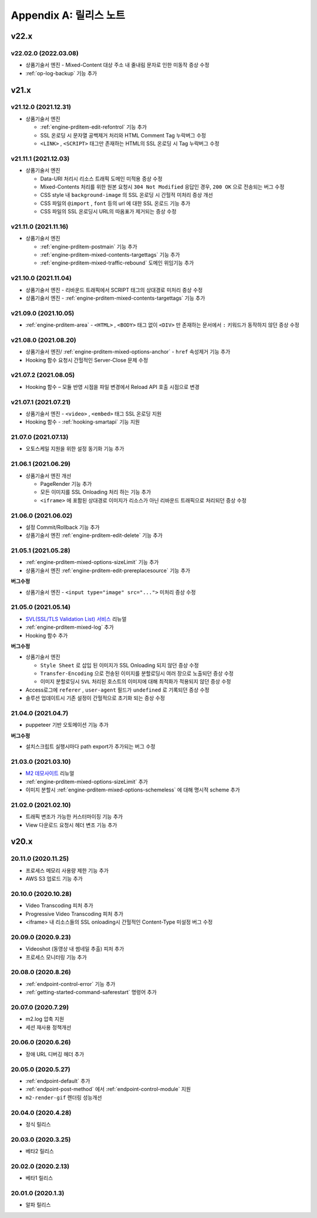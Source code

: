 .. _release:

Appendix A: 릴리스 노트
***********************

v22.x
====================================


.. _release-22-02-0:

v22.02.0 (2022.03.08)
----------------------------

-  상품기술서 엔진 - Mixed-Content 대상 주소 내 줄내림 문자로 인한 미동작 증상 수정
-  :ref:`op-log-backup` 기능 추가



v21.x
====================================


.. _release-21-12-0:

v21.12.0 (2021.12.31)
----------------------------

-  상품기술서 엔진

   - :ref:`engine-prditem-edit-refontrol` 기능 추가
   - SSL 온로딩 시 문자열 공백제거 처리와 HTML Comment Tag 누락버그 수정
   - ``<LINK>`` , ``<SCRIPT>`` 태그만 존재하는 HTML의 SSL 온로딩 시 Tag 누락버그 수정



.. _release-21-11-1:

v21.11.1 (2021.12.03)
----------------------------

-  상품기술서 엔진

   -  Data-URI 처리시 리소스 트래픽 도메인 미적용 증상 수정
   -  Mixed-Contents 처리를 위한 원본 요청시 ``304 Not Modified`` 응답인 경우, ``200 OK`` 으로 전송되는 버그 수정
   -  CSS style 내 ``background-image`` 의 SSL 온로딩 시 간헐적 미처리 증상 개선
   -  CSS 파일의 ``@import`` , ``font`` 등의 url 에 대한 SSL 온로드 기능 추가
   -  CSS 파일의 SSL 온로딩시 URL의 따옴표가 제거되는 증상 수정



.. _release-21-11-0:

v21.11.0 (2021.11.16)
----------------------------

-   상품기술서 엔진

    - :ref:`engine-prditem-postmain` 기능 추가
    - :ref:`engine-prditem-mixed-contents-targettags` 기능 추가
    - :ref:`engine-prditem-mixed-traffic-rebound` 도메인 위임기능 추가



.. _release-21-10-0:

v21.10.0 (2021.11.04)
----------------------------

-   상품기술서 엔진 - 리바운드 트래픽에서 SCRIPT 태그의 상대경로 미처리 증상 수정
-   상품기술서 엔진 - :ref:`engine-prditem-mixed-contents-targettags` 기능 추가



.. _release-21-09-0:

v21.09.0 (2021.10.05)
----------------------------

-  :ref:`engine-prditem-area` - ``<HTML>`` , ``<BODY>`` 태그 없이 ``<DIV>`` 만 존재하는 문서에서 ``:`` 키워드가 동작하지 않던 증상 수정



.. _release-21-08-0:

v21.08.0 (2021.08.20)
----------------------------

-  상품기술서 엔진/ :ref:`engine-prditem-mixed-options-anchor` - ``href`` 속성제거 기능 추가
-  Hooking 함수 요청시 간헐적인 Server-Close 문제 수정



.. _release-21-07-2:

v21.07.2 (2021.08.05)
----------------------------

-  Hooking 함수 – 모듈 반영 시점을 파일 변경에서 Reload API 호출 시점으로 변경


.. _release-21-07-1:

v21.07.1 (2021.07.21)
----------------------------

-  상품기술서 엔진 - ``<video>`` , ``<embed>`` 태그 SSL 온로딩 지원
-  Hooking 함수 - :ref:`hooking-smartapi` 기능 지원


.. _release-21-07-0:

21.07.0 (2021.07.13)
----------------------------

-  오토스케일 지원을 위한 설정 동기화 기능 추가


.. _release-21-06-1:

21.06.1 (2021.06.29)
----------------------------

-  상품기술서 엔진 개선
   
   -  PageRender 기능 추가
   -  모든 이미지를 SSL Onloading 처리 하는 기능 추가
   -  ``<iframe>`` 에 포함된 상대경로 이미지가 리소스가 아닌 리바운드 트래픽으로 처리되던 증상 수정



.. _release-21-06-0:


21.06.0 (2021.06.02)
----------------------------

-  설정 Commit/Rollback 기능 추가
-  상품기술서 엔진 :ref:`engine-prditem-edit-delete` 기능 추가



.. _release-21-05-1:


21.05.1 (2021.05.28)
----------------------------

-  :ref:`engine-prditem-mixed-options-sizeLimit` 기능 추가
-  상품기술서 엔진 :ref:`engine-prditem-edit-prereplacesource` 기능 추가

**버그수정**

-  상품기술서 엔진 - ``<input type="image" src="...">`` 미처리 증상 수정


.. _release-21-05-0:


21.05.0 (2021.05.14)
----------------------------

-  `SVL(SSL/TLS Validation List) 서비스 <https://svl.m2live.co.kr/>`_ 리뉴얼
-  :ref:`engine-prditem-mixed-log` 추가
-  Hooking 함수 추가


**버그수정**

-  상품기술서 엔진
   
   -  ``Style Sheet`` 로 삽입 된 이미지가 SSL Onloading 되지 않던 증상 수정
   -  ``Transfer-Encoding`` 으로 전송된 이미지를 분할로딩시 여러 장으로 노출되던 증상 수정
   -  이미지 분할로딩시 ``SVL`` 처리된 호스트의 이미지에 대해 최적화가 적용되지 않던 증상 수정

-  Access로그에 ``referer`` , ``user-agent`` 필드가 ``undefined`` 로 기록되던 증상 수정
-  솔루션 업데이트시 기존 설정이 간헐적으로 초기화 되는 증상 수정


.. _release-21-04-0:

21.04.0 (2021.04.7)
----------------------------

-  puppeteer 기반 오토메이션 기능 추가

**버그수정**

-  설치스크립트 실행시마다 path export가 추가되는 버그 수정


.. _release-21-03-0:

21.03.0 (2021.03.10)
----------------------------

-  `M2 데모사이트 <https://demo.winesoft.co.kr>`_ 리뉴얼
-  :ref:`engine-prditem-mixed-options-sizeLimit` 추가
-  이미지 분할시 :ref:`engine-prditem-mixed-options-schemeless` 에 대해 명시적 scheme 추가



.. _release-21-02-0:

21.02.0 (2021.02.10)
----------------------------

-  트래픽 변조가 가능한 커스터마이징 기능 추가
-  View 다운로드 요청시 헤더 변조 기능 추가



v20.x
====================================

20.11.0 (2020.11.25)
----------------------------

- 프로세스 메모리 사용량 제한 기능 추가
- AWS S3 업로드 기능 추가


20.10.0 (2020.10.28)
----------------------------

- Video Transcoding 피처 추가
- Progressive Video Transcoding 피처 추가
- <iframe> 내 리소스들의 SSL onloading시 간헐적인 Content-Type 미설정 버그 수정


20.09.0 (2020.9.23)
----------------------------

- Videoshot (동영상 내 썸네일 추출) 피처 추가
- 프로세스 모니터링 기능 추가


20.08.0 (2020.8.26)
----------------------------

- :ref:`endpoint-control-error` 기능 추가
- :ref:`getting-started-command-saferestart` 명령어 추가


20.07.0 (2020.7.29)
----------------------------

- m2.log 압축 지원
- 세션 재사용 정책개선


20.06.0 (2020.6.26)
----------------------------

- 장애 URL 디버깅 헤더 추가


20.05.0 (2020.5.27)
----------------------------

- :ref:`endpoint-default` 추가
- :ref:`endpoint-post-method` 에서 :ref:`endpoint-control-module` 지원
- ``m2-render-gif`` 렌더링 성능개선



20.04.0 (2020.4.28)
----------------------------

- 정식 릴리스


20.03.0 (2020.3.25)
----------------------------

- 베타2 릴리스


20.02.0 (2020.2.13)
----------------------------

- 베타1 릴리스


20.01.0 (2020.1.3)
----------------------------

- 알파 릴리스
